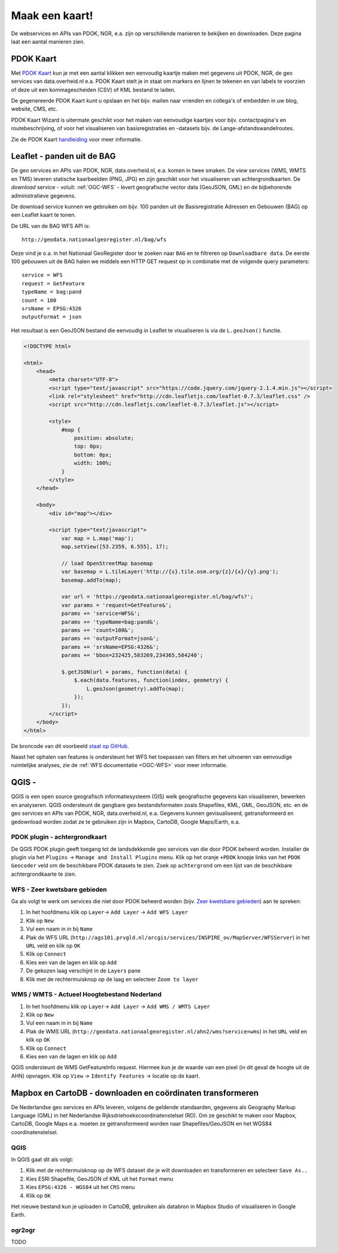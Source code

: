 ###############
Maak een kaart!
###############

De webservices en APIs van PDOK, NGR, e.a. zijn op verschillende manieren te bekijken en downloaden. Deze pagina laat een aantal manieren zien.

**********
PDOK Kaart
**********

Met `PDOK Kaart <http://kaart.pdok.nl/>`_ kun je met een aantal klikken een eenvoudig kaartje maken met gegevens uit PDOK, NGR, de geo services van data.overheid.nl e.a. PDOK Kaart stelt je in staat om markers en lijnen te tekenen en van labels te voorzien of deze uit een kommagescheiden (CSV) of KML bestand te laden.

De gegenereerde PDOK Kaart kunt u opslaan en het bijv. mailen naar vrienden en collega's of embedden in uw blog, website, CMS, etc.

PDOK Kaart Wizard is uitermate geschikt voor het maken van eenvoudige kaartjes voor bijv. contactpagina's en routebeschrijving, of voor het visualiseren van basisregistraties en -datasets bijv. de Lange-afstandswandelroutes. 

.. raw:: html

    <iframe width="100%" height="350" frameborder="0" scrolling=no marginheight="0" marginwidth="0" src="http://kaart.pdok.nl/api/api.html?zoom=6&baselayer=BRTGRIJSTIJDELIJK&showlayerswitcher=false&loc=90621.6%2C%20462688.64&pdoklayers=BRT%2CBRTTIJDELIJK%2CBRTGRIJSTIJDELIJK%2CBRTPASTEL%2CLUFO%2CLAWROUTES&markersdef=http%3A%2F%2Fkaart.pdok.nl%2Fapi%2Fjs%2Fpdok-markers.js&layersdef=http%3A%2F%2Fkaart.pdok.nl%2Fapi%2Fjs%2Fpdok-layers.js&features=%3Ckml%20xmlns%3D%22http%3A%2F%2Fearth.google.com%2Fkml%2F2.0%22%3E%3CFolder%3E%3CPlacemark%3E%3Cname%3EStart%20van%20de%20tocht%3C%2Fname%3E%3Cdescription%3E%26amp%3Bnbsp%3B%3C%2Fdescription%3E%3CPoint%3E%3Ccoordinates%3E4.347603352739405%2C52.098504305194744%3C%2Fcoordinates%3E%3C%2FPoint%3E%3CExtendedData%3E%3CData%20name%3D%22styletype%22%3E%3Cvalue%3Emt6%3C%2Fvalue%3E%3C%2FData%3E%3C%2FExtendedData%3E%3C%2FPlacemark%3E%3CPlacemark%3E%3Cname%3EEinde%20van%20de%20tocht%3C%2Fname%3E%3Cdescription%3E%26amp%3Bnbsp%3B%3C%2Fdescription%3E%3CPoint%3E%3Ccoordinates%3E4.5002143142411%2C52.157737731671766%3C%2Fcoordinates%3E%3C%2FPoint%3E%3CExtendedData%3E%3CData%20name%3D%22styletype%22%3E%3Cvalue%3Emt8%3C%2Fvalue%3E%3C%2FData%3E%3C%2FExtendedData%3E%3C%2FPlacemark%3E%3C%2FFolder%3E%3C%2Fkml%3E" title="PDOK Kaart"></iframe>


Zie de PDOK Kaart `handleiding <http://pdokkaart.readthedocs.org/>`_ voor meer informatie.

****************************
Leaflet - panden uit de BAG
****************************

De geo services en APIs van PDOK, NGR, data.overheid.nl, e.a. komen in twee smaken. De *view* services (WMS, WMTS en TMS) leveren statische kaarbeelden (PNG, JPG) en zijn geschikt voor het visualiseren van achtergrondkaarten. De *download* service - voluit: :ref:`OGC-WFS` - levert geografische vector data (GeoJSON, GML) en de bijbehorende administratieve gegevens.

De download service kunnen we gebruiken om bijv. 100 panden uit de Basisregistratie Adressen en Gebouwen (BAG) op een Leaflet kaart te tonen. 

.. raw:: html

    <iframe width="100%" height="250" frameborder="0" marginheight="0" marginwidth="0" src="http://geonovum.github.io/PDOK-NGR-documentatie/examples/quickstart-leaflet.html"></iframe>

De URL van de BAG WFS API is::

    http://geodata.nationaalgeoregister.nl/bag/wfs

Deze vind je o.a. in het Nationaal GeoRegister door te zoeken naar ``BAG`` en te filtreren op ``Downloadbare data``. De eerste 100 gebouwen uit de BAG halen we middels een HTTP GET request op in combinatie met de volgende query parameters::

    service = WFS
    request = GetFeature
    typeName = bag:pand
    count = 100
    srsName = EPSG:4326
    outputFormat = json

Het resultaat is een GeoJSON bestand die eenvoudig in Leaflet te visualiseren is via de ``L.geoJson()`` functie.

.. code-block:: html

    <!DOCTYPE html>

    <html>
        <head>
            <meta charset="UTF-8">
            <script type="text/javascript" src="https://code.jquery.com/jquery-2.1.4.min.js"></script>
            <link rel="stylesheet" href="http://cdn.leafletjs.com/leaflet-0.7.3/leaflet.css" />
            <script src="http://cdn.leafletjs.com/leaflet-0.7.3/leaflet.js"></script>

            <style>
                #map {
                    position: absolute;
                    top: 0px;
                    bottom: 0px;
                    width: 100%;
                }
            </style>
        </head>

        <body>
            <div id="map"></div>
            
            <script type="text/javascript">
                var map = L.map('map');
                map.setView([53.2359, 6.555], 17);
                
                // load OpenStreetMap basemap
                var basemap = L.tileLayer('http://{s}.tile.osm.org/{z}/{x}/{y}.png');
                basemap.addTo(map);

                var url = 'https://geodata.nationaalgeoregister.nl/bag/wfs?';
                var params = 'request=GetFeature&';
                params += 'service=WFS&';
                params += 'typeName=bag:pand&';
                params += 'count=100&';
                params += 'outputFormat=json&';
                params += 'srsName=EPSG:4326&';
                params += 'bbox=232425,583269,234365,584240';

                $.getJSON(url + params, function(data) {
                    $.each(data.features, function(index, geometry) {
                        L.geoJson(geometry).addTo(map);
                    });
                });
            </script>
        </body>
    </html>

De broncode van dit voorbeeld `staat op GitHub <https://github.com/Geonovum/PDOK-NGR-documentatie/blob/gh-pages/examples/quickstart-leaflet.html>`_.

Naast het ophalen van features is ondersteunt het WFS het toepassen van filters en het uitvoeren van eenvoudige ruimtelijke analyses, zie de :ref:`WFS documentatie <OGC-WFS>` voor meer informatie.

****
QGIS - 
****

QGIS is een open source geografisch informatiesysteem (GIS) welk geografische gegevens kan visualiseren, bewerken en analyseren. QGIS ondersteunt de gangbare geo bestandsformaten zoals Shapefiles, KML, GML, GeoJSON, etc. en de geo services en APIs van PDOK, NGR, data.overheid.nl, e.a. Gegevens kunnen gevisualiseerd, getransformeerd en gedownload worden zodat ze te gebruiken zijn in Mapbox, CartoDB, Google Maps/Earth, e.a.

PDOK plugin - achtergrondkaart
==============================

De QGIS PDOK plugin geeft toegang tot de landsdekkende geo services van die door PDOK beheerd worden. Installer de plugin via het ``Plugins`` -> ``Manage and Install Plugins`` menu. Klik op het oranje ``+PDOK`` knopje links van het ``PDOK Geocoder`` veld om de beschikbare PDOK datasets te zien. Zoek op ``achtergrond`` om een lijst van de beschikbare achtergrondkaarte te zien. 

WFS - Zeer kwetsbare gebieden
=============================

Ga als volgt te werk om services die niet door PDOK beheerd worden (bijv. `Zeer kwetsbare gebieden <https://data.overheid.nl/data/dataset/zeer-kwetsbare-gebieden>`_) aan te spreken: 

1. In het hoofdmenu klik op ``Layer``-> ``Add Layer`` -> ``Add WFS Layer``
2. Klik op ``New``
3. Vul een naam in in bij ``Name`` 
4. Plak de WFS URL (``http://ags101.prvgld.nl/arcgis/services/INSPIRE_ov/MapServer/WFSServer``) in het ``URL`` veld en klik op ``OK``
5. Klik op ``Connect``
6. Kies een van de lagen en klik op ``Add`` 
7. De gekozen laag verschijnt in de ``Layers`` pane
8. Klik met de rechtermuisknop op de laag en selecteer ``Zoom to layer``

WMS / WMTS - Actueel Hoogtebestand Nederland
============================================

1. In het hoofdmenu klik op ``Layer``-> ``Add Layer`` -> ``Add WMS / WMTS Layer``
2. Klik op ``New``
3. Vul een naam in in bij ``Name`` 
4. Plak de WMS URL (``http://geodata.nationaalgeoregister.nl/ahn2/wms?service=wms``) in het ``URL`` veld en klik op ``OK``
5. Klik op ``Connect``
6. Kies een van de lagen en klik op ``Add``

QGIS ondersteunt de WMS GetFeatureInfo request. Hiermee kun je de waarde van een pixel (in dit geval de hoogte uit de AHN) opvragen. Klik op ``View`` -> ``Identify Features`` -> locatie op de kaart.


***********************************************************
Mapbox en CartoDB - downloaden en coördinaten transformeren
***********************************************************

De Nederlandse geo services en APIs leveren, volgens de geldende standaarden, gegevens als Geography Markup Language (GML) in het Nederlandse Rijksdriehoekscoordinatenstelsel (RD). Om ze geschikt te maken voor Mapbox, CartoDB, Google Maps e.a. moeten ze getransformeerd worden naar Shapefiles/GeoJSON en het WGS84 coordinatenstelsel. 

QGIS
====

In QGIS gaat dit als volgt:

1. Klik met de rechtermuisknop op de WFS dataset die je wilt downloaden en transformeren en selecteer ``Save As..``
2. Kies ESRI Shapefile, GeoJSON of KML uit het ``Format`` menu
3. Kies ``EPSG:4326 - WGS84`` uit het ``CRS`` menu
4. Klik op ``OK``

Het nieuwe bestand kun je uploaden in CartoDB, gebruiken als databron in Mapbox Studio of visualiseren in Google Earth. 

ogr2ogr
=======

TODO